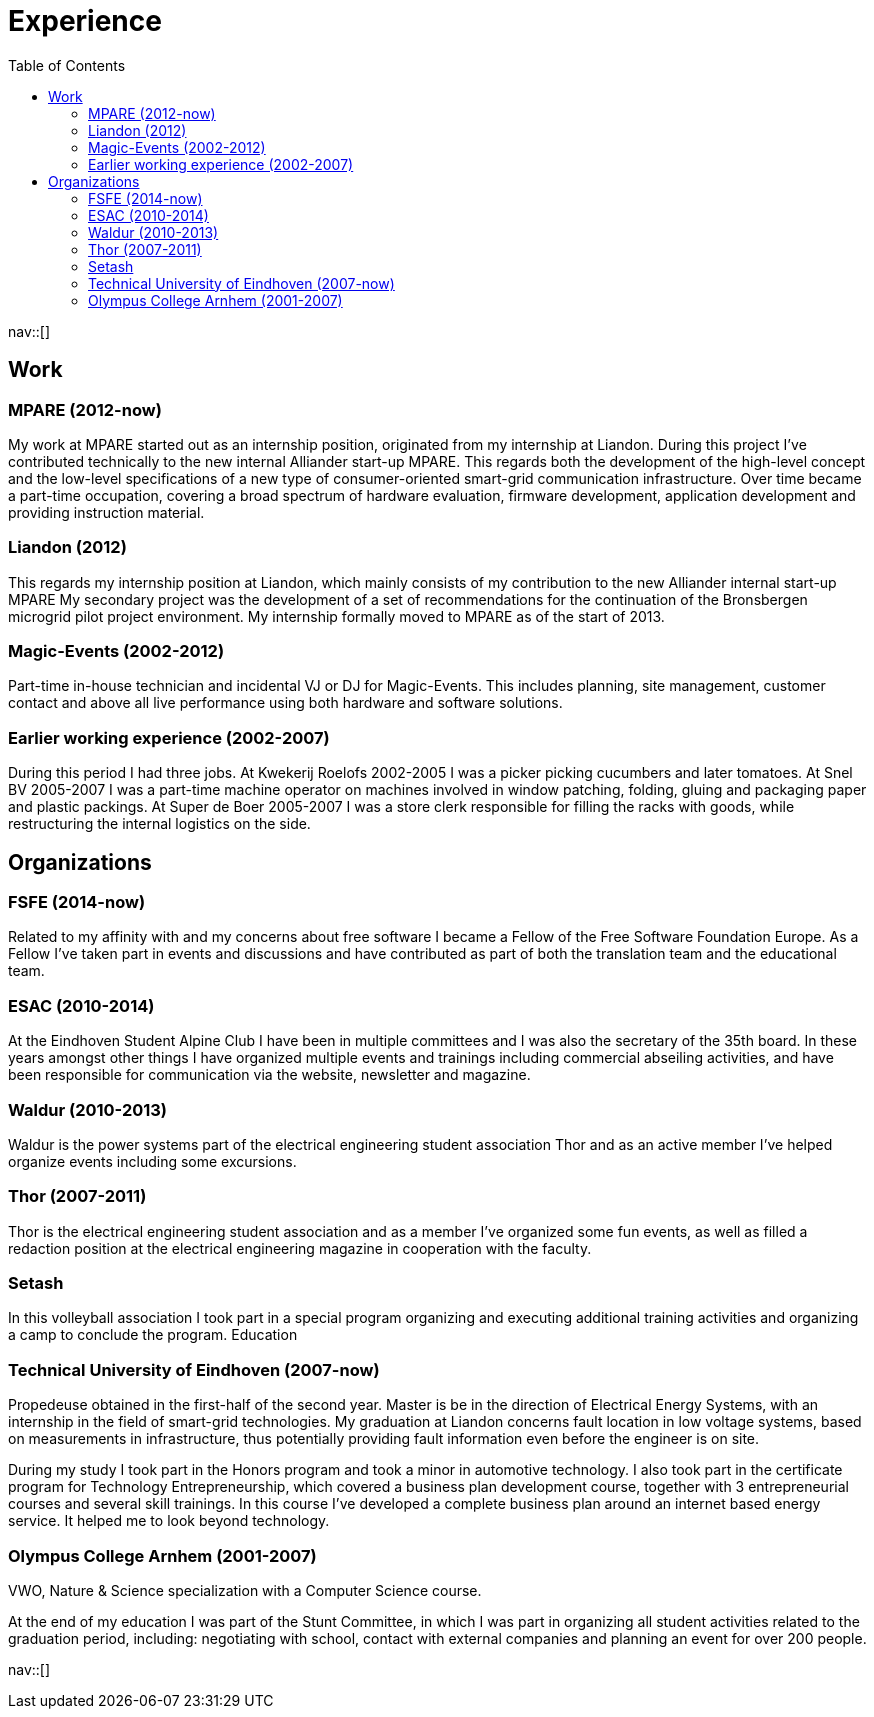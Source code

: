 = Experience
:navicons:
:nav-home: <<../index.adoc#,home>>
:nav-prev: <<contact.adoc#,contact>>
:nav-next: <<skills.adoc#,skills>>
:toc: left

nav::[]

== Work

=== MPARE (2012-now)
My work at MPARE started out as an internship position, originated from my internship at Liandon.
During this project I’ve contributed technically to the new internal Alliander start-up MPARE.
This regards both the development of the high-level concept and the low-level specifications of a new type of consumer-oriented smart-grid communication infrastructure.
Over time became a part-time occupation, covering a broad spectrum of hardware evaluation, firmware development, application development and providing instruction material.

=== Liandon (2012)
This regards my internship position at Liandon, which mainly consists of my contribution to the new Alliander internal start-up MPARE My secondary project was the development of a set of recommendations for the continuation of the Bronsbergen microgrid pilot project environment.
My internship formally moved to MPARE as of the start of 2013.

=== Magic-Events (2002-2012)
Part-time in-house technician and incidental VJ or DJ for Magic-Events.
This includes planning, site management, customer contact and above all live performance using both hardware and software solutions.

=== Earlier working experience (2002-2007)
During this period I had three jobs. At Kwekerij Roelofs 2002-2005 I was a picker picking cucumbers and later tomatoes.
At Snel BV 2005-2007 I was a part-time machine operator on machines involved in window patching, folding, gluing and packaging paper and plastic packings.
At Super de Boer 2005-2007 I was a store clerk responsible for filling the racks with goods, while restructuring the internal logistics on the side.

== Organizations

=== FSFE (2014-now)
Related to my affinity with and my concerns about free software I became a Fellow of the Free Software Foundation Europe.
As a Fellow I’ve taken part in events and discussions and have contributed as part of both the translation team and the educational team.

=== ESAC (2010-2014)
At the Eindhoven Student Alpine Club I have been in multiple committees and I was also the secretary of the 35th board.
In these years amongst other things I have organized multiple events and trainings including commercial abseiling activities, and have been responsible for communication via the website, newsletter and magazine.

=== Waldur (2010-2013)
Waldur is the power systems part of the electrical engineering student association Thor and as an active member I’ve helped organize events including some excursions.

=== Thor (2007-2011)
Thor is the electrical engineering student association and as a member I’ve organized some fun events, as well as filled a redaction position at the electrical engineering magazine in cooperation with the faculty.

=== Setash
In this volleyball association I took part in a special program organizing and executing additional training activities and organizing a camp to conclude the program.
Education

=== Technical University of Eindhoven (2007-now)
Propedeuse obtained in the first-half of the second year.
Master is be in the direction of Electrical Energy Systems, with an internship in the field of smart-grid technologies.
My graduation at Liandon concerns fault location in low voltage systems, based on measurements in infrastructure, thus potentially providing fault information even before the engineer is on site.

During my study I took part in the Honors program and took a minor in automotive technology.
I also took part in the certificate program for Technology Entrepreneurship, which covered a business plan development course, together with 3 entrepreneurial courses and several skill trainings.
In this course I’ve developed a complete business plan around an internet based energy service.
It helped me to look beyond technology.

=== Olympus College Arnhem (2001-2007)
VWO, Nature & Science specialization with a Computer Science course.

At the end of my education I was part of the Stunt Committee, in which I was part in organizing all student activities related to the graduation period, including: negotiating with school, contact with external companies and planning an event for over 200 people.

nav::[]

